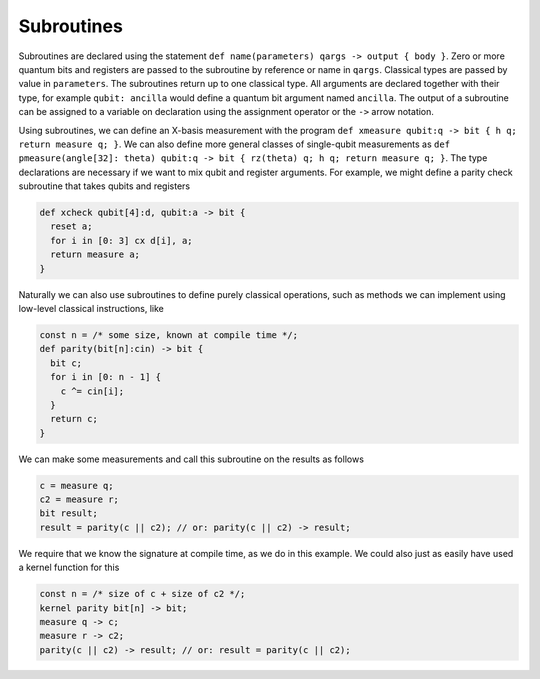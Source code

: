 Subroutines
===========

Subroutines are declared using the statement ``def name(parameters) qargs -> output { body }``.
Zero or more quantum bits
and registers are passed to the subroutine by reference or name in ``qargs``.
Classical types are passed by value in ``parameters``. The subroutines return up to
one classical type. All arguments are declared together with their type,
for example ``qubit: ancilla`` would define a quantum bit argument named ``ancilla``. The output of a
subroutine can be assigned to a variable on declaration using the
assignment operator or the ``->`` arrow notation.

Using subroutines, we can define an X-basis measurement with the program
``def xmeasure qubit:q -> bit { h q; return measure q; }``.
We can also define more general classes of single-qubit measurements
as
``def pmeasure(angle[32]: theta) qubit:q -> bit { rz(theta) q; h q; return
measure q; }``.
The type declarations are necessary if we want to mix qubit and
register arguments. For example, we might define a parity check
subroutine that takes qubits and registers

.. code-block:: c

   def xcheck qubit[4]:d, qubit:a -> bit {
     reset a;
     for i in [0: 3] cx d[i], a;
     return measure a;
   }

Naturally we can also use subroutines to define purely classical
operations, such as methods we can implement using low-level classical
instructions, like

.. code-block:: c

   const n = /* some size, known at compile time */;
   def parity(bit[n]:cin) -> bit {
     bit c;
     for i in [0: n - 1] {
       c ^= cin[i];
     }
     return c;
   }

We can make some measurements and call this subroutine on the results as
follows

.. code-block:: c

   c = measure q;
   c2 = measure r;
   bit result;
   result = parity(c || c2); // or: parity(c || c2) -> result;

We require that we know the signature at compile time, as we do in this
example. We could also just as easily have used a kernel function for
this

.. code-block:: c

   const n = /* size of c + size of c2 */;
   kernel parity bit[n] -> bit;
   measure q -> c;
   measure r -> c2;
   parity(c || c2) -> result; // or: result = parity(c || c2);
